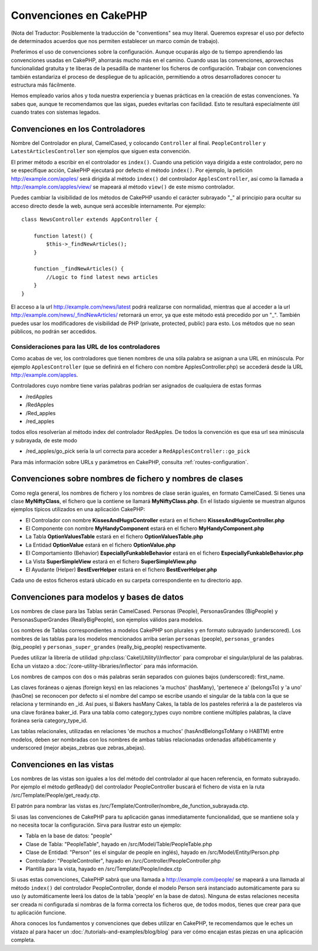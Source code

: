 Convenciones en CakePHP
#######################

(Nota del Traductor: Posiblemente la traducción de "conventions" sea muy
literal. Queremos expresar el uso por defecto de determinados acuerdos que
nos permiten establecer un marco común de trabajo).

Preferimos el uso de convenciones sobre la configuración. Aunque ocuparás
algo de tu tiempo aprendiendo las convenciones usadas en CakePHP, ahorrarás
mucho más en el camino. Cuando usas las convenciones, aprovechas funcionalidad
gratuita y te liberas de la pesadilla de mantener los ficheros de configuración.
Trabajar con convenciones también estandariza el proceso de despliegue de tu
aplicación, permitiendo a otros desarrolladores conocer tu estructura más
fácilmente.

Hemos empleado varios años y toda nuestra experiencia y buenas prácticas en
la creación de estas convenciones. Ya sabes que, aunque te recomendamos que
las sigas, puedes evitarlas con facilidad. Esto te resultará especialmente
útil cuando trates con sistemas legados.

Convenciones en los Controladores
=================================

Nombre del Controlador en plural, CamelCased, y colocando ``Controller`` al
final. ``PeopleController`` y ``LatestArticlesController`` son ejemplos que
siguen esta convención.

El primer método a escribir en el controlador es ``index()``. Cuando una petición
vaya dirigida a este controlador, pero no se especifique acción, CakePHP
ejecutará por defecto el método ``index()``. Por ejemplo, la petición
http://example.com/apples/ será dirigida al método ``index()`` del controlador
``ApplesController``, así como la llamada a http://example.com/apples/view/ se
mapeará al método ``view()`` de este mismo controlador.

Puedes cambiar la visibilidad de los métodos de CakePHP usando el carácter
subrayado "_" al principio para ocultar su acceso directo desde la web, aunque
será accesible internamente. Por ejemplo:

::

    class NewsController extends AppController {

        function latest() {
            $this->_findNewArticles();
        }

        function _findNewArticles() {
            //Logic to find latest news articles
        }
    }

El acceso a la url http://example.com/news/latest podrá realizarse con
normalidad, mientras que al acceder a la url
http://example.com/news/\_findNewArticles/ retornará un error, ya que
este método está precedido por un "_". También puedes usar los modificadores
de visibilidad de PHP (private, protected, public) para esto. Los métodos
que no sean públicos, no podrán ser accedidos.

Consideraciones para las URL de los controladores
~~~~~~~~~~~~~~~~~~~~~~~~~~~~~~~~~~~~~~~~~~~~~~~~~

Como acabas de ver, los controladores que tienen nombres de una sóla palabra
se asignan a una URL en minúscula. Por ejemplo ``ApplesController`` (que se
definirá en el fichero con nombre ApplesController.php) se accederá desde la
URL http://example.com/apples.

Controladores cuyo nombre tiene varias palabras podrían ser asignados de
cualquiera de estas formas

-  /redApples
-  /RedApples
-  /Red\_apples
-  /red\_apples

todos ellos resolverían al método index del controlador RedApples. De todos
la convención es que esa url sea minúscula y subrayada, de este modo

- /red\_apples/go\_pick sería la url correcta para acceder a  ``RedApplesController::go_pick``

Para más información sobre URLs y parámetros en CakePHP, consulta
:ref:`routes-configuration`.

.. _file-and-classname-conventions:

Convenciones sobre nombres de fichero y nombres de clases
=========================================================

Como regla general, los nombres de fichero y los nombres de clase serán
iguales, en formato CamelCased. Si tienes una clase **MyNiftyClass**, el
fichero que la contiene se llamará **MyNiftyClass.php**. En el listado
siguiente se muestran algunos ejemplos típicos utilizados en una aplicación
CakePHP:

-  El Controlador con nombre **KissesAndHugsController** estará en el
   fichero **KissesAndHugsController.php**
-  El Componente con nombre **MyHandyComponent** estará en el fichero
   **MyHandyComponent.php**
-  La Tabla **OptionValuesTable** estará en el fichero **OptionValuesTable.php**
-  La Entidad **OptionValue** estará en el fichero **OptionValue.php**
-  El Comportamiento (Behavior) **EspeciallyFunkableBehavior** estará en el
   fichero **EspeciallyFunkableBehavior.php**
-  La Vista **SuperSimpleView** estará en el fichero **SuperSimpleView.php**
-  El Ayudante (Helper) **BestEverHelper** estará en el fichero
   **BestEverHelper.php**

Cada uno de estos ficheros estará ubicado en su carpeta correspondiente en tu
directorio app.

Convenciones para modelos y bases de datos
==========================================

Los nombres de clase para las Tablas serán CamelCased. Personas (People),
PersonasGrandes (BigPeople) y PersonasSuperGrandes (ReallyBigPeople), son
ejemplos válidos para modelos.

Los nombres de Tablas correspondientes a modelos CakePHP son plurales y en
formato subrayado (underscored). Los nombres de las tablas para los modelos
mencionados arriba serían ``personas`` (people), ``personas_grandes``
(big\_people) y ``personas_super_grandes`` (really\_big\_people) respectivamente.

Puedes utilizar la librería de utilidad :php:class:`Cake\\Utility\\Inflector`
para comprobar el singular/plural de las palabras. Echa un vistazo a
:doc:`/core-utility-libraries/inflector` para más información.

Los nombres de campos con dos o más palabras serán separados con guiones
bajos (underscored):
first\_name.

Las claves foráneas o ajenas (foreign keys) en las relaciones 'a muchos'
(hasMany), 'pertenece a' (belongsTo) y 'a uno' (hasOne) se reconocen por
defecto si el nombre del campo se escribe usando el singular de la tabla
con la que se relaciona y terminando en \_id. Así pues, si Bakers hasMany
Cakes, la tabla de los pasteles referirá a la de pasteleros vía una clave
foránea baker\_id. Para una tabla como category\_types cuyo nombre
contiene múltiples palabras, la clave foránea sería category\_type\_id.

Las tablas relacionales, utilizadas en relaciones 'de muchos a muchos'
(hasAndBelongsToMany o HABTM) entre modelos, deben ser nombradas con los
nombres de ambas tablas relacionadas ordenadas alfabéticamente y underscored
(mejor abejas\_zebras que zebras\_abejas).

Convenciones en las vistas
==========================

Los nombres de las vistas son iguales a los del método del controlador al que
hacen referencia, en formato subrayado. Por ejemplo el método getReady() del
controlador PeopleController buscará el fichero de vista en la ruta
/src/Template/People/get\_ready.ctp.

El patrón para nombrar las vistas es
/src/Template/Controller/nombre\_de\_function\_subrayada.ctp.

Si usas las convenciones de CakePHP para tu aplicación ganas inmediatamente
funcionalidad, que se mantiene sola y no necesita tocar la configuración.
Sirva para ilustrar esto un ejemplo:

-  Tabla en la base de datos: "people"
-  Clase de Tabla: "PeopleTable", hayado en /src/Model/Table/PeopleTable.php
-  Clase de Entidad: "Person" (es el singular de people en inglés), hayado
   en /src/Model/Entity/Person.php
-  Controlador: "PeopleController", hayado en
   /src/Controller/PeopleController.php
-  Plantilla para la vista, hayado en /src/Template/People/index.ctp

Si usas estas convenciones, CakePHP sabrá que una llamada a
http://example.com/people/ se mapeará a una llamada al método ``index()``
del controlador PeopleController, donde el modelo Person será instanciado
automáticamente para su uso (y automáticamente leerá los datos de la tabla
'people' en la base de datos). Ninguna de estas relaciones necesita ser creada
ni configurada si nombras de la forma correcta los ficheros que, de todos modos,
tienes que crear para que tu aplicación funcione.

Ahora conoces los fundamentos y convenciones que debes utilizar en CakePHP,
te recomendamos que le eches un vistazo al para hacer un
:doc:`/tutorials-and-examples/blog/blog` para ver cómo encajan estas piezas en
una aplicación completa.
